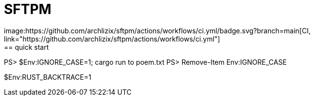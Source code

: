 = SFTPM
image:https://github.com/archlizix/sftpm/actions/workflows/ci.yml/badge.svg?branch=main[CI, link="https://github.com/archlizix/sftpm/actions/workflows/ci.yml"]
== quick start
PS> $Env:IGNORE_CASE=1; cargo run to poem.txt
PS> Remove-Item Env:IGNORE_CASE

$Env:RUST_BACKTRACE=1

